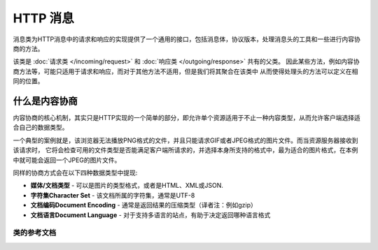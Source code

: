 =============
HTTP 消息
=============

消息类为HTTP消息中的请求和响应的实现提供了一个通用的接口，包括消息体，协议版本，处理消息头的工具和一些进行内容协商的方法。

该类是 :doc:`请求类 </incoming/request>` 和 :doc:`响应类 </outgoing/response>` 共有的父类。
因此某些方法，例如内容协商方法等，可能只适用于请求和响应，而对于其他方法不适用，但是我们将其聚合在该类中
从而使得处理头的方法可以定义在相同的位置。

什么是内容协商
============================

内容协商的核心机制，其实只是HTTP实现的一个简单的部分，即允许单个资源适用于不止一种内容类型，从而允许客户端选择适合自己的数据类型。

一个典型的案例就是，该浏览器无法播放PNG格式的文件，并且只能请求GIF或者JPEG格式的图片文件。而当资源服务器接收到该请求时，
它将会检查可用的文件类型是否能满足客户端所请求的，并选择本身所支持的格式中，最为适合的图片格式，在本例中就可能会返回一个JPEG的图片文件。

同样的协商方式会在以下四种数据类型中提现:

* **媒体/文档类型** - 可以是图片的类型格式，或者是HTML、XML或JSON.
* **字符集Character Set** - 该文档所属的字符集，通常是UTF-8
* **文档编码Document Encoding** - 通常是返回结果的压缩类型（译者注：例如gzip）
* **文档语言Document Language** - 对于支持多语言的站点，有助于决定返回哪种语言格式

***************
类的参考文档
***************

.. php:class:: CodeIgniter\\HTTP\\Message

	.. php:method:: body()

		:returns: 当前的消息体
		:rtype: string

		返回当前消息的实体部分，如果实体不存在或者已经被发送过，返回null::

			echo $message->body();

	.. php:method:: setBody([$str])

	   :param  string  $str: 消息体对应的字符串.
	   :returns: 该消息实例，用于链式调用
	   :rtype: CodeIgniter\\HTTP\\Message 实例.

		设置当前请求的实体内容

	.. php:method:: populateHeaders()

		:returns: void

		扫描并处理SERVER数据中找到的请求头内容，并将其存储以供下次使用。该方法用于 :doc:`请求类 Class </incoming/incomingrequest>` 从而使得当前的请求头内容可被使用.

                这里所指的请求头实际上是所有以 ``HTTP_`` 开头的SERVER数据，例如 ``HTTP_POST`` 。每个消息都会从被从标准的大小写格式转换为首字母大写并以横线(-)连接的格式。
		并移除了开头的 ``HTTP_`` 部分，故而 ``HTTP_ACCEPT_LANGUAGE`` 变成了 ``Accept-Language`` 。

	.. php:method:: getHeaders()

		:returns: 一个包括了所有能确定的头部的数组.
		:rtype: array

		返回所有能确定或者是先前设定过的头

	.. php:method:: getHeader([$name[, $filter = null]])

		:param  string  $name: 你想要获取对应的值的头的名字
		:param  int  $filter: 所需要使用的过滤器类型。可供使用的过滤器见表 `过滤器 <https://www.php.net/manual/en/filter.filters.php>`_ 。
		:returns: 当前头的值。如果该头有多个值，就会以数组的形式返回
		:rtype: string|array|null

		使你可以获取单个消息头的当前值。 ``$name`` 对应的是大小写敏感的头名。由于在上述例子中已经对头进行了内部转换，你可以通过任何大小写方式格式来传值::

			// 这些都等同:
			$message->getHeader('HOST');
			$message->getHeader('Host');
			$message->getHeader('host');

		如果该头有多个值，就会以数组的形式返回. 你可以使用 ``headerLine()`` 方法来将这些数据转换为字符串的形式来返回::

			echo $message->getHeader('Accept-Language');

			// 输出如下:
			[
				'en',
				'en-US'
			]

		你可以通过将过滤器的值作为第二个参数传递给该函数::

			$message->getHeader('Document-URI', FILTER_SANITIZE_URL);

	.. php:method:: headerLine($name)

		:param  string $name: 需要获取的头的名字.
		:returns: 头所对应的值（字符串形式）
		:rtype: string

		将该头对应的值以字符串形式返回。该方法使得你可以在该头对应多个值时，将头对应的值轻松地以字符串形式返回。值以逗号分隔形式::

			echo $message->headerLine('Accept-Language');

			// 输出:
			en, en-US

	.. php:method:: setHeader([$name[, $value]])
                :noindex:

		:param string $name: 需要设置值的头的名字
		:param mixed  $value: 需要设置的值
		:returns: 当前消息实例
		:rtype: CodeIgniter\\HTTP\\Message

	为单个头赋值。 ``$name`` 是该头所对应的大小写敏感的命名。如果该头部当前不存在就会被创建。``$value`` 可以是字符串或者一个字符串数组::

			$message->setHeader('Host', 'codeigniter.com');

	.. php:method:: removeHeader([$name])

		:param string $name: 需要移除的头的名字.
		:returns: 当前消息实例
		:rtype: CodeIgniter\\HTTP\\Message

		从消息中移除指定头. ``$name`` 是该头所对应的大小写敏感的命名::

			$message->remove('Host');

	.. php:method:: appendHeader([$name[, $value]]))

		:param string $name:  需要修改的头的名字
		:param mixed  $value: 需要为该头增加的值
		:returns: 当前消息实例
		:rtype: CodeIgniter\\HTTP\\Message

		为一个现存的头增加值。该头的值不可以是单个字符串，必须是一个数组。如果是单个字符串的话会抛出一个 LogicException 异常
		::

			$message->appendHeader('Accept-Language', 'en-US; q=0.8');

	.. php:method:: protocolVersion()

		:returns: 当前HTTP协议版本
		:rtype: string

		返回当前消息对应的HTTP 协议版本，如果没有设定过的话就会返回 ``null`` ，可选值为 ``1.0`` 和 ``1.1`` 。

	.. php:method:: setProtocolVersion($version)

		:param string $version: HTTP协议版本
		:returns: 当前消息实例
		:rtype: CodeIgniter\\HTTP\\Message

		为当前消息所使用的HTTP协议设定版本。可赋值为 ``1.0`` 或 ``1.1``::

			$message->setProtocolVersion('1.1');

	.. php:method:: negotiateMedia($supported[, $strictMatch=false])

		:param array $supported: 系统所支持的媒体类型构成的数组
		:param bool $strictMatch: 是否需要严格匹配
		:returns: 对于所请求的媒体格式，返回程序支持的媒体类型
		:rtype: string

		用于处理 ``Accept`` 请求头并将其与应用程序所支持的媒体类型进行对比来给出最合适的类型。本方法会返回一个合适的媒体类型，第一个参数是应用程序所支持的类型，用于和客户端所请求的类型进行比对::

			$supported = [
				'image/png',
				'image/jpg',
				'image/gif'
			];
			$imageType = $message->negotiateMedia($supported);

		``$supported`` 数组里成员的顺序应该以程序优先返回的顺序进行定义，其中第一个成员应该是应用程序所期待的返回类型，其余降序排列。如果和请求的类型匹配不上，就默认返回数组里的第一个成员。

		根据 `RFC <https://tools.ietf.org/html/rfc7231#section-5.3>`_ ，协商匹配可以选择以返回一个默认值（就如该方法所做的那样），或者是返回一个空字符串。如果你希望进行严格匹配并返回一个空字符串的话，请为第二个参数传值 ``true`` ::

			// 如果匹配不到就返回一个空字符串
			$imageType = $message->negotiateMedia($supported, true);

		匹配流程实际上同时考虑到了请求类型的优先级和在RFC中的明确性。这就意味着请求头的值越明确，所对应的优先级就越高，（除非通过 ``q`` 的值来修改）
		更多细节请阅读 `appropriate section of the RFC <https://tools.ietf.org/html/rfc7231#section-5.3.2>`_

	.. php:method:: negotiateCharset($supported)

		:param array $supported: 系统所支持的字符集构成的数组
		:returns: 对于所请求的字符集类型，所能匹配到的最优先的字符集
		:rtype: string

		和 ``negotiateMedia()`` 方法一样，只是用于匹配 ``Accept-Charset`` 请求头::

			$supported = [
				'utf-8',
				'iso-8895-9'
			];
			$charset = $message->negotiateCharset($supported);

		匹配不到的情况下，返回默认的 ``utf-8`` 字符集。

	.. php:method:: negotiateEncoding($supported)

		:param array $supported: 系统所支持的字符编码构成的数组
		:returns: 对于所请求的字符编码，所能匹配到的最优先的字符编码
		:rtype: string

		与上述两个方法类似，用于匹配 ``Accept-Encoding`` 请求头；无法匹配时返回 ``$supported`` 数组的第一个元素::

			$supported = [
				'gzip',
				'compress'
			];
			$encoding = $message->negotiateEncoding($supported);

	.. php:method:: negotiateLanguage($supported)

		:param array $supported: 系统所支持的语言构成的数组
		:returns: 对于所请求的语言，所能匹配到的最优先的语言
		:rtype: string

		与上述三个个方法类似，用于匹配 Accept-Language 请求头；无法匹配时返回 ``$supported`` 数组的第一个元素::

			$supported = [
				'en',
				'fr',
				'x-pig-latin'
			];
			$language = $message->negotiateLanguage($supported);

		关于语言标记的更多信息，请参阅 `RFC 1766 <https://www.ietf.org/rfc/rfc1766.txt>`_ 。
